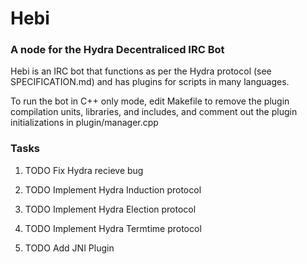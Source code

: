 * Hebi
*** A node for the Hydra Decentraliced IRC Bot

Hebi is an IRC bot that functions as per the Hydra protocol (see SPECIFICATION.md) and has plugins for scripts in many languages.

To run the bot in C++ only mode, edit Makefile to remove the plugin compilation units, libraries, and includes, and comment out the plugin initializations in plugin/manager.cpp

*** Tasks
**** TODO Fix Hydra recieve bug
**** TODO Implement Hydra Induction protocol
**** TODO Implement Hydra Election protocol
**** TODO Implement Hydra Termtime protocol
**** TODO Add JNI Plugin
